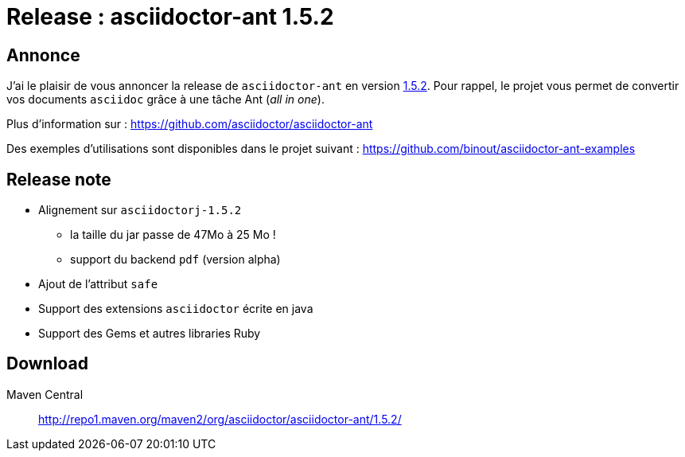 = Release : asciidoctor-ant 1.5.2
:hp-tags: java,asciidoctor

== Annonce

J'ai le plaisir de vous annoncer la release de `asciidoctor-ant` en version https://github.com/asciidoctor/asciidoctor-ant/releases[1.5.2]. Pour rappel, le projet vous permet de convertir vos documents `asciidoc` grâce à une tâche Ant (_all in one_).

Plus d'information sur : 
https://github.com/asciidoctor/asciidoctor-ant

Des exemples d'utilisations sont disponibles dans le projet suivant :
https://github.com/binout/asciidoctor-ant-examples

== Release note

* Alignement sur `asciidoctorj-1.5.2`
** la taille du jar passe de 47Mo à 25 Mo !
** support du backend `pdf` (version alpha)
* Ajout de l'attribut `safe`
* Support des extensions `asciidoctor` écrite en java
* Support des Gems et autres libraries Ruby


== Download

Maven Central :: http://repo1.maven.org/maven2/org/asciidoctor/asciidoctor-ant/1.5.2/